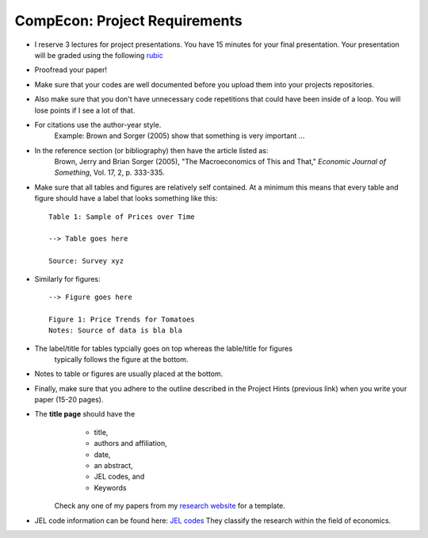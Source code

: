 ===============================================================================
CompEcon: Project Requirements 
===============================================================================

*  I reserve 3 lectures
   for project presentations. You have 15 minutes for your final presentation.
   Your presentation will be graded using the following 
   `rubic <https://juejung.github.io/jdocs/Comp/Projects/GradingRubric.pptx>`_

*  Proofread your paper!

*  Make sure that your codes are well documented before you upload them into your
   projects repositories. 

*  Also make sure that you don't have unnecessary code
   repetitions that could have been inside of a loop. You will lose points if 
   I see a lot of that.

*  For citations use the author-year style. 
 		Example: Brown and Sorger (2005) show that something is very important ...

*  In the reference section (or bibliography) then have the article listed as:
       Brown, Jerry and Brian Sorger (2005), "The Macroeconomics of This and
       That," *Economic Journal of Something*, Vol. 17, 2, p. 333-335.

*  Make sure that all tables and figures are relatively self contained. At a
   minimum this means that every table and figure should have a label that
   looks something like this::

       Table 1: Sample of Prices over Time

       --> Table goes here
       
       Source: Survey xyz

*  Similarly for figures::

        --> Figure goes here

        Figure 1: Price Trends for Tomatoes
        Notes: Source of data is bla bla

*  The label/title for tables typcially goes on top whereas the lable/title for figures
    typically follows the figure at the bottom.

*  Notes to table or figures are usually placed at the bottom.

*  Finally, make sure that you adhere to the outline described in the Project
   Hints (previous link) when you write your paper (15-20 pages).

* The **title page** should have the 
    * title, 
    * authors and affiliation,
    * date,  
    * an abstract,
    * JEL codes, and
    * Keywords

   Check any one of my papers from my 
   `research website <https://juejung.github.io/research.htm>`_
   for a template.

* JEL code information can be found here: `JEL codes <https://www.aeaweb.org/econlit/jelCodes.php>`_
  They classify the research within the field of economics.


